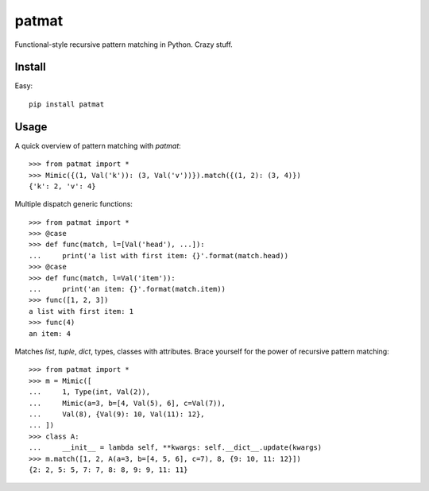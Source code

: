 patmat
======

Functional-style recursive pattern matching in Python. Crazy stuff.


Install
-------

Easy::

    pip install patmat


Usage
-----

A quick overview of pattern matching with `patmat`::

    >>> from patmat import *
    >>> Mimic({(1, Val('k')): (3, Val('v'))}).match({(1, 2): (3, 4)})
    {'k': 2, 'v': 4}

Multiple dispatch generic functions::

    >>> from patmat import *
    >>> @case
    >>> def func(match, l=[Val('head'), ...]):
    ...     print('a list with first item: {}'.format(match.head))
    >>> @case
    >>> def func(match, l=Val('item')):
    ...     print('an item: {}'.format(match.item))
    >>> func([1, 2, 3])
    a list with first item: 1
    >>> func(4)
    an item: 4

Matches `list`, `tuple`, `dict`, types, classes with attributes. Brace yourself
for the power of recursive pattern matching::

    >>> from patmat import *
    >>> m = Mimic([
    ...     1, Type(int, Val(2)),
    ...     Mimic(a=3, b=[4, Val(5), 6], c=Val(7)),
    ...     Val(8), {Val(9): 10, Val(11): 12},
    ... ])
    >>> class A: 
    ...     __init__ = lambda self, **kwargs: self.__dict__.update(kwargs)
    >>> m.match([1, 2, A(a=3, b=[4, 5, 6], c=7), 8, {9: 10, 11: 12}])
    {2: 2, 5: 5, 7: 7, 8: 8, 9: 9, 11: 11}
